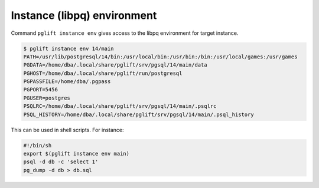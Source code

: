 Instance (libpq) environment
----------------------------

Command ``pglift instance env`` gives access to the libpq environment for
target instance.

.. code-block:: console

    $ pglift instance env 14/main
    PATH=/usr/lib/postgresql/14/bin:/usr/local/bin:/usr/bin:/bin:/usr/local/games:/usr/games
    PGDATA=/home/dba/.local/share/pglift/srv/pgsql/14/main/data
    PGHOST=/home/dba/.local/share/pglift/run/postgresql
    PGPASSFILE=/home/dba/.pgpass
    PGPORT=5456
    PGUSER=postgres
    PSQLRC=/home/dba/.local/share/pglift/srv/pgsql/14/main/.psqlrc
    PSQL_HISTORY=/home/dba/.local/share/pglift/srv/pgsql/14/main/.psql_history

This can be used in shell scripts. For instance:

.. code-block:: sh

    #!/bin/sh
    export $(pglift instance env main)
    psql -d db -c 'select 1'
    pg_dump -d db > db.sql
